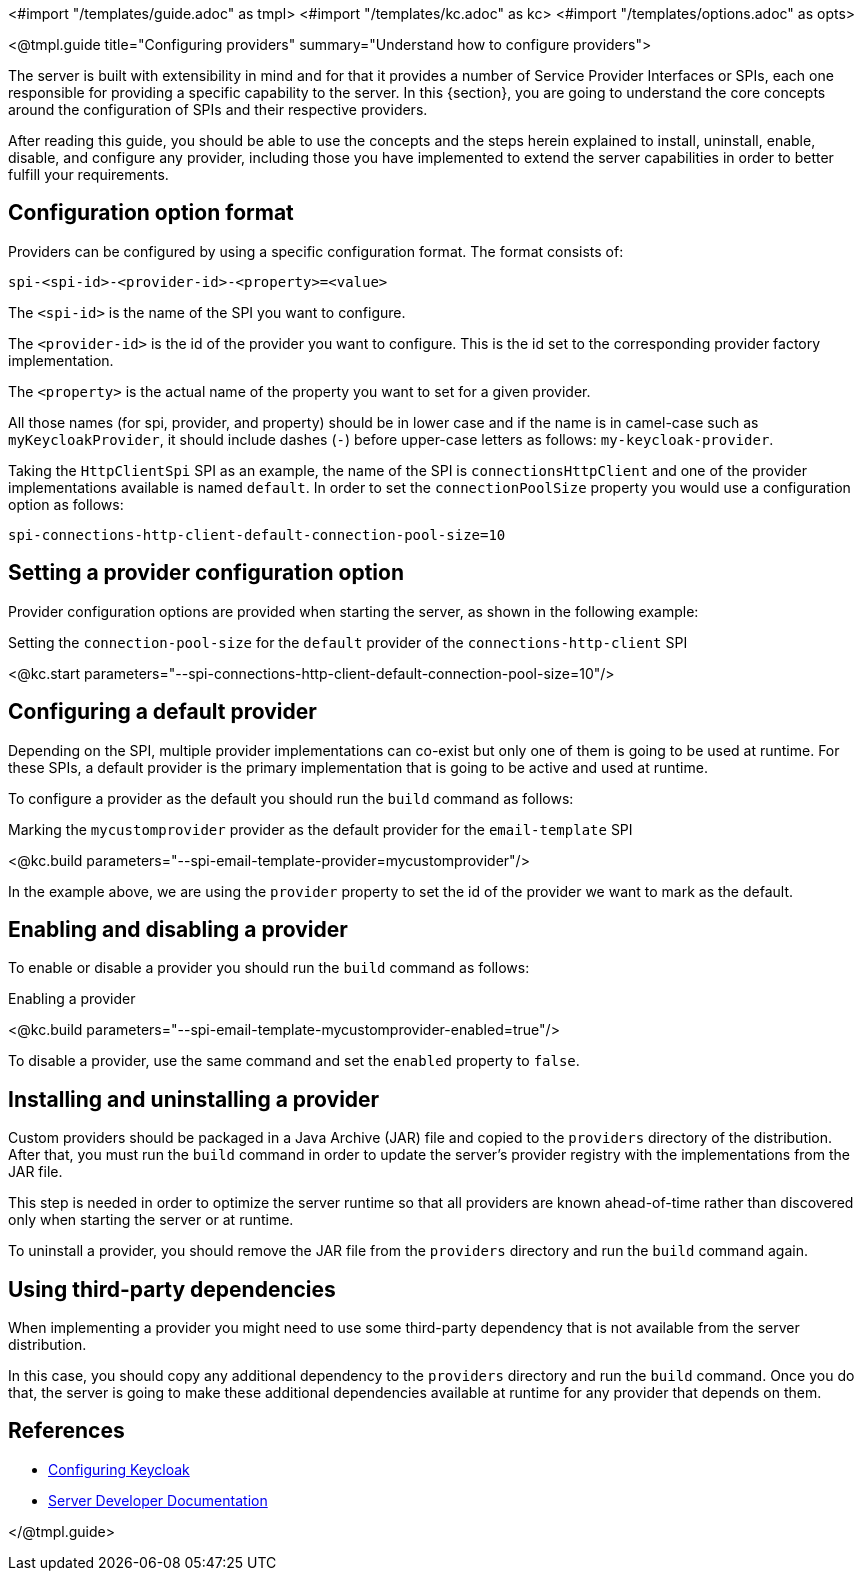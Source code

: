 <#import "/templates/guide.adoc" as tmpl>
<#import "/templates/kc.adoc" as kc>
<#import "/templates/options.adoc" as opts>

<@tmpl.guide
title="Configuring providers"
summary="Understand how to configure providers">

The server is built with extensibility in mind and for that it provides a number of Service Provider Interfaces or SPIs, each one
responsible for providing a specific capability to the server. In this {section}, you are going to understand the core concepts around
the configuration of SPIs and their respective providers.

After reading this guide, you should be able to use the concepts and the steps herein explained to install, uninstall, enable, disable, and configure
any provider, including those you have implemented to extend the server capabilities in order to better fulfill your requirements.

== Configuration option format

Providers can be configured by using a specific configuration format. The format consists of:

```
spi-<spi-id>-<provider-id>-<property>=<value>
```

The `<spi-id>` is the name of the SPI you want to configure.

The `<provider-id>` is the id of the provider you want to configure. This is the id set to the corresponding provider factory implementation.

The `<property>` is the actual name of the property you want to set for a given provider.

All those names (for spi, provider, and property) should be in lower case and if the name is in camel-case such as `myKeycloakProvider`, it should include dashes (`-`) before upper-case letters as follows: `my-keycloak-provider`.

Taking the `HttpClientSpi` SPI as an example, the name of the SPI is `connectionsHttpClient` and one of the provider implementations available is named `default`. In order to set the `connectionPoolSize` property you would use a configuration option as follows:

```
spi-connections-http-client-default-connection-pool-size=10
```

== Setting a provider configuration option

Provider configuration options are provided when starting the server, as shown in the following example:

.Setting the `connection-pool-size` for the `default` provider of the `connections-http-client` SPI
<@kc.start parameters="--spi-connections-http-client-default-connection-pool-size=10"/>

== Configuring a default provider

Depending on the SPI, multiple provider implementations can co-exist but only one of them is going to be used at runtime.
For these SPIs, a default provider is the primary implementation that is going to be active and used at runtime.

To configure a provider as the default you should run the `build` command as follows:

.Marking the `mycustomprovider` provider as the default provider for the `email-template` SPI
<@kc.build parameters="--spi-email-template-provider=mycustomprovider"/>

In the example above, we are using the `provider` property to set the id of the provider we want to mark as the default.

== Enabling and disabling a provider

To enable or disable a provider you should run the `build` command as follows:

.Enabling a provider
<@kc.build parameters="--spi-email-template-mycustomprovider-enabled=true"/>

To disable a provider, use the same command and set the `enabled` property to `false`.

== Installing and uninstalling a provider

Custom providers should be packaged in a Java Archive (JAR) file and copied to the `providers` directory of the distribution. After that,
you must run the `build` command in order to update the server's provider registry with the implementations from the JAR file.

This step is needed in order to optimize the server runtime so that all providers are known ahead-of-time rather than discovered only when starting the server or at runtime.

To uninstall a provider, you should remove the JAR file from the `providers` directory and run the `build` command again.

== Using third-party dependencies

When implementing a provider you might need to use some third-party dependency that is not available from the server distribution.

In this case, you should copy any additional dependency to the `providers` directory and run the `build` command.
Once you do that, the server is going to make these additional dependencies available at runtime for any provider that depends on them.

== References

* https://www.keycloak.org/server/configuration[Configuring Keycloak]
* https://www.keycloak.org/docs/latest/server_development/#_providers[Server Developer Documentation]

</@tmpl.guide>
